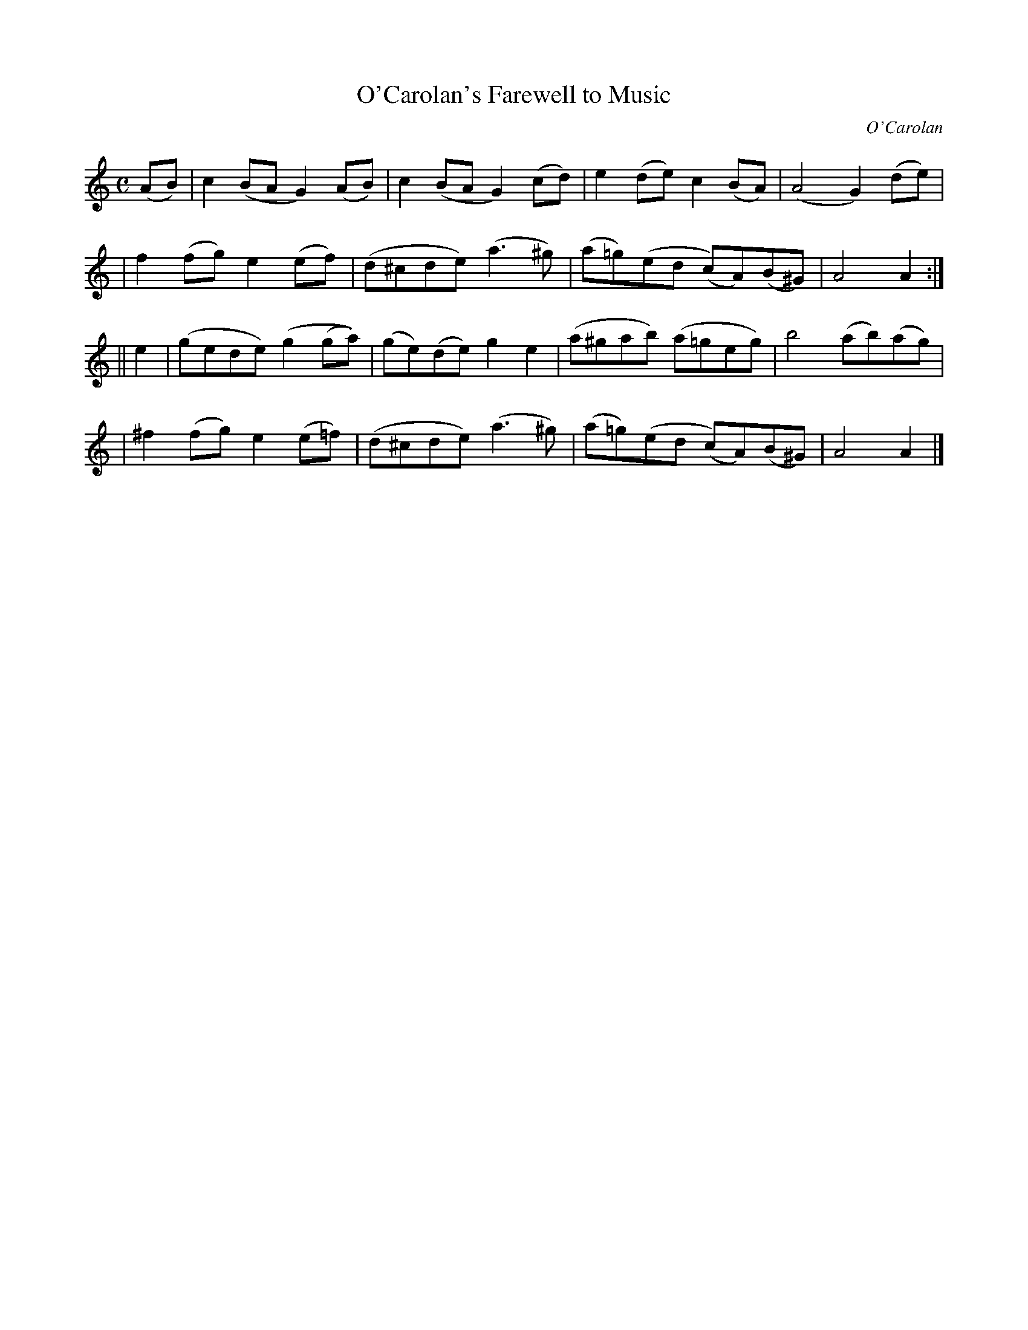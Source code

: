 X:800
T:O'Carolan's Farewell to Music
R:
C:O'Carolan
B:O'Neill's 700
D:
N:"With feeling."
M:C
L:1/8
K:Am
(AB) | c2(BA G2)(AB) | c2(BA G2)(cd) | e2(de) c2(BA) | (A4G2) (de) |
     | f2(fg) e2(ef) | (d^cde) (a3^g) | (a=g)(ed (c)A)(B^G) | A4 A2 :|
|| e2 | (gede) (g2(ga)) | (ge)(de) g2e2 | (a^gab) (a=geg) | b4 (ab)(ag) |
      | ^f2(fg) e2(e=f) | (d^cde) (a3^g) | (a=g)(ed (c)A)(B^G) | A4 A2 |]
